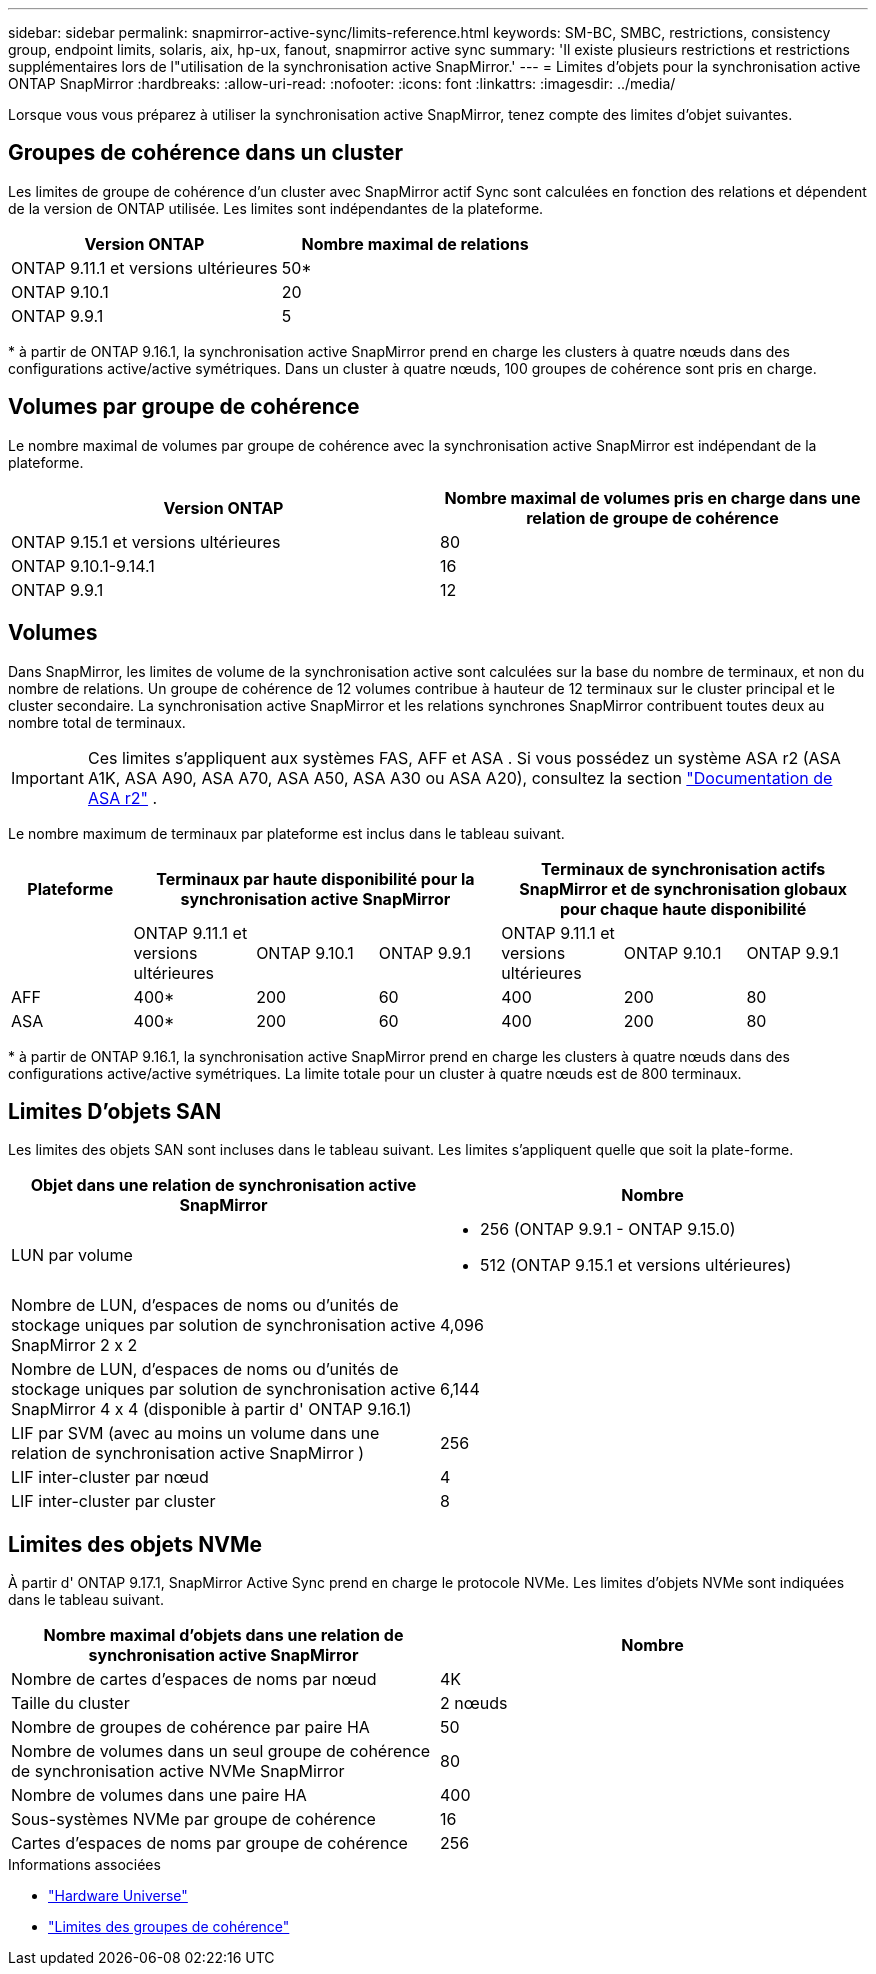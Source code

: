 ---
sidebar: sidebar 
permalink: snapmirror-active-sync/limits-reference.html 
keywords: SM-BC, SMBC, restrictions, consistency group, endpoint limits, solaris, aix, hp-ux, fanout, snapmirror active sync 
summary: 'Il existe plusieurs restrictions et restrictions supplémentaires lors de l"utilisation de la synchronisation active SnapMirror.' 
---
= Limites d'objets pour la synchronisation active ONTAP SnapMirror
:hardbreaks:
:allow-uri-read: 
:nofooter: 
:icons: font
:linkattrs: 
:imagesdir: ../media/


[role="lead"]
Lorsque vous vous préparez à utiliser la synchronisation active SnapMirror, tenez compte des limites d'objet suivantes.



== Groupes de cohérence dans un cluster

Les limites de groupe de cohérence d'un cluster avec SnapMirror actif Sync sont calculées en fonction des relations et dépendent de la version de ONTAP utilisée. Les limites sont indépendantes de la plateforme.

|===
| Version ONTAP | Nombre maximal de relations 


| ONTAP 9.11.1 et versions ultérieures | 50* 


| ONTAP 9.10.1 | 20 


| ONTAP 9.9.1 | 5 
|===
{Asterisk} à partir de ONTAP 9.16.1, la synchronisation active SnapMirror prend en charge les clusters à quatre nœuds dans des configurations active/active symétriques. Dans un cluster à quatre nœuds, 100 groupes de cohérence sont pris en charge.



== Volumes par groupe de cohérence

Le nombre maximal de volumes par groupe de cohérence avec la synchronisation active SnapMirror est indépendant de la plateforme.

|===
| Version ONTAP | Nombre maximal de volumes pris en charge dans une relation de groupe de cohérence 


| ONTAP 9.15.1 et versions ultérieures | 80 


| ONTAP 9.10.1-9.14.1 | 16 


| ONTAP 9.9.1 | 12 
|===


== Volumes

Dans SnapMirror, les limites de volume de la synchronisation active sont calculées sur la base du nombre de terminaux, et non du nombre de relations. Un groupe de cohérence de 12 volumes contribue à hauteur de 12 terminaux sur le cluster principal et le cluster secondaire. La synchronisation active SnapMirror et les relations synchrones SnapMirror contribuent toutes deux au nombre total de terminaux.


IMPORTANT: Ces limites s'appliquent aux systèmes FAS, AFF et ASA . Si vous possédez un système ASA r2 (ASA A1K, ASA A90, ASA A70, ASA A50, ASA A30 ou ASA A20), consultez la section link:https://docs.netapp.com/us-en/asa-r2/data-protection/manage-consistency-groups.html["Documentation de ASA r2"^] .

Le nombre maximum de terminaux par plateforme est inclus dans le tableau suivant.

|===
| Plateforme 3+| Terminaux par haute disponibilité pour la synchronisation active SnapMirror 3+| Terminaux de synchronisation actifs SnapMirror et de synchronisation globaux pour chaque haute disponibilité 


|  | ONTAP 9.11.1 et versions ultérieures | ONTAP 9.10.1 | ONTAP 9.9.1 | ONTAP 9.11.1 et versions ultérieures | ONTAP 9.10.1 | ONTAP 9.9.1 


| AFF | 400* | 200 | 60 | 400 | 200 | 80 


| ASA | 400* | 200 | 60 | 400 | 200 | 80 
|===
{Asterisk} à partir de ONTAP 9.16.1, la synchronisation active SnapMirror prend en charge les clusters à quatre nœuds dans des configurations active/active symétriques. La limite totale pour un cluster à quatre nœuds est de 800 terminaux.



== Limites D'objets SAN

Les limites des objets SAN sont incluses dans le tableau suivant. Les limites s'appliquent quelle que soit la plate-forme.

|===
| Objet dans une relation de synchronisation active SnapMirror | Nombre 


| LUN par volume  a| 
* 256 (ONTAP 9.9.1 - ONTAP 9.15.0)
* 512 (ONTAP 9.15.1 et versions ultérieures)




| Nombre de LUN, d'espaces de noms ou d'unités de stockage uniques par solution de synchronisation active SnapMirror 2 x 2 | 4,096 


| Nombre de LUN, d'espaces de noms ou d'unités de stockage uniques par solution de synchronisation active SnapMirror 4 x 4 (disponible à partir d' ONTAP 9.16.1) | 6,144 


| LIF par SVM (avec au moins un volume dans une relation de synchronisation active SnapMirror ) | 256 


| LIF inter-cluster par nœud | 4 


| LIF inter-cluster par cluster | 8 
|===


== Limites des objets NVMe

À partir d' ONTAP 9.17.1, SnapMirror Active Sync prend en charge le protocole NVMe. Les limites d'objets NVMe sont indiquées dans le tableau suivant.

|===
| Nombre maximal d'objets dans une relation de synchronisation active SnapMirror | Nombre 


| Nombre de cartes d'espaces de noms par nœud | 4K 


| Taille du cluster | 2 nœuds 


| Nombre de groupes de cohérence par paire HA | 50 


| Nombre de volumes dans un seul groupe de cohérence de synchronisation active NVMe SnapMirror | 80 


| Nombre de volumes dans une paire HA | 400 


| Sous-systèmes NVMe par groupe de cohérence | 16 


| Cartes d'espaces de noms par groupe de cohérence | 256 
|===
.Informations associées
* link:https://hwu.netapp.com/["Hardware Universe"^]
* link:../consistency-groups/limits.html["Limites des groupes de cohérence"^]

